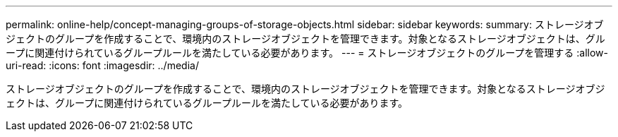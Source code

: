 ---
permalink: online-help/concept-managing-groups-of-storage-objects.html 
sidebar: sidebar 
keywords:  
summary: ストレージオブジェクトのグループを作成することで、環境内のストレージオブジェクトを管理できます。対象となるストレージオブジェクトは、グループに関連付けられているグループルールを満たしている必要があります。 
---
= ストレージオブジェクトのグループを管理する
:allow-uri-read: 
:icons: font
:imagesdir: ../media/


[role="lead"]
ストレージオブジェクトのグループを作成することで、環境内のストレージオブジェクトを管理できます。対象となるストレージオブジェクトは、グループに関連付けられているグループルールを満たしている必要があります。
